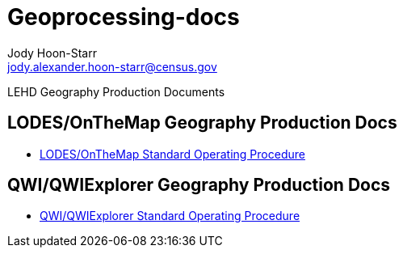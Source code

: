 = Geoprocessing-docs
Jody Hoon-Starr <jody.alexander.hoon-starr@census.gov>

LEHD Geography Production Documents

== LODES/OnTheMap Geography Production Docs

* link:lodes-geography-sop{ext-relative}[LODES/OnTheMap Standard Operating Procedure]

== QWI/QWIExplorer Geography Production Docs

* link:qwi-geography-sop{ext-relative}[QWI/QWIExplorer Standard Operating Procedure]

:nofooter:
